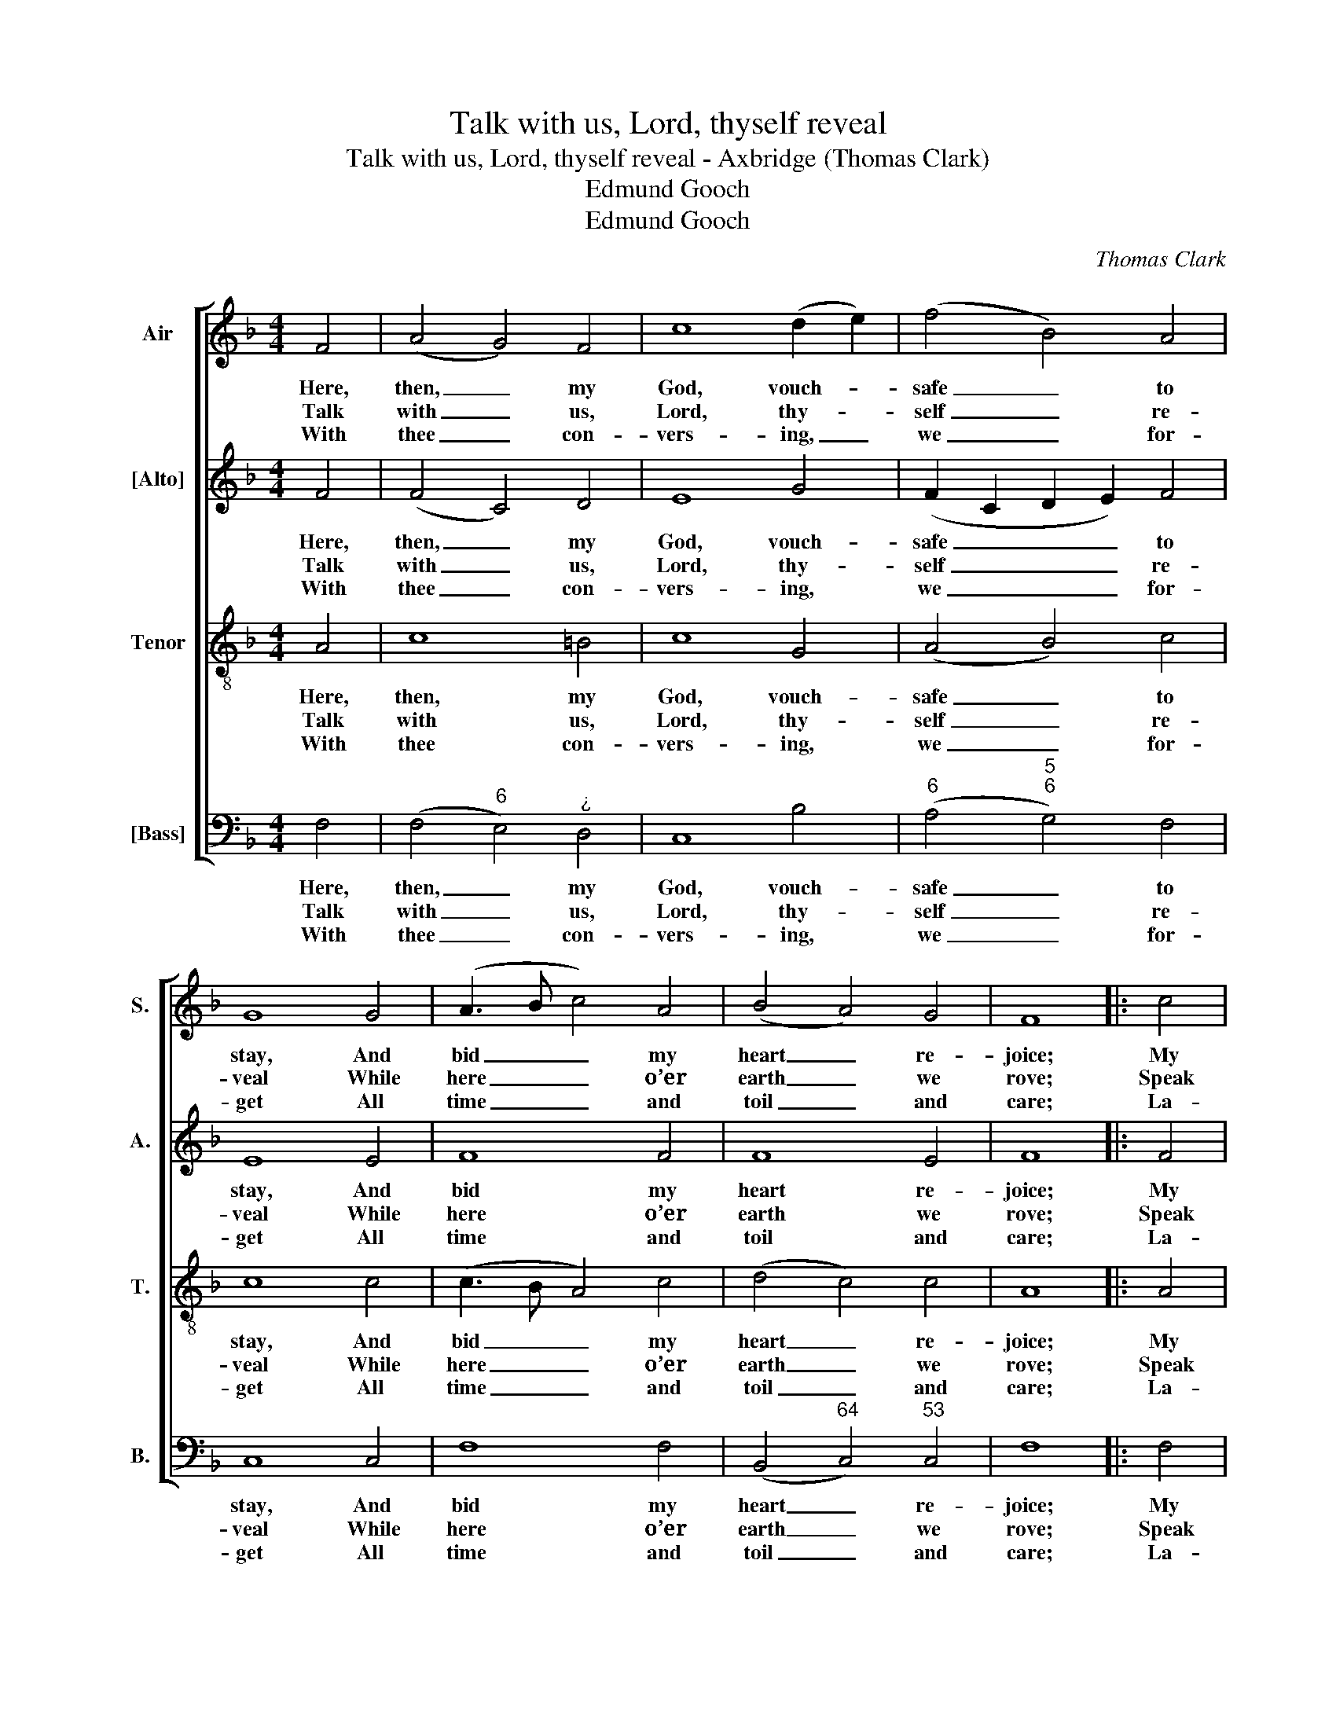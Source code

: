 X:1
T:Talk with us, Lord, thyself reveal
T:Talk with us, Lord, thyself reveal - Axbridge (Thomas Clark)
T:Edmund Gooch
T:Edmund Gooch
C:Thomas Clark
Z:p1, A Sett of Psalm &
Z:Hymn Tunes,
Z:London, [1805]
Z:Edmund Gooch
%%score [ 1 2 3 4 ]
L:1/8
M:4/4
K:F
V:1 treble nm="Air" snm="S."
V:2 treble nm="[Alto]" snm="A."
V:3 treble-8 transpose=-12 nm="Tenor" snm="T."
V:4 bass nm="[Bass]" snm="B."
V:1
 F4 | (A4 G4) F4 | c8 (d2 e2) | (f4 B4) A4 | G8 G4 | (A3 B c4) A4 | (B4 A4) G4 | F8 |: c4 | %9
w: Here,|then, _ my|God, vouch- *|safe _ to|stay, And|bid _ _ my|heart _ re-|joice;|My|
w: Talk|with _ us,|Lord, thy- *|self _ re-|veal While|here _ _ o’er|earth _ we|rove;|Speak|
w: With|thee _ con-|vers- ing, _|we _ for-|get All|time _ _ and|toil _ and|care;|La-|
 (d4 c4) (d2 e2) | (f4 e4) d4 | (c4 d2 c2) (B2 A2) | (A4 G4)!p! G4 | (A3 B c4) A4 | B8 c4 | %15
w: bound- * ing _|heart _ shall|own _ _ thy _|sway, _ And|e- * * cho|to thy|
w: to _ our _|hearts, _ and|let _ _ us _|feel _ The|kind- * * ling|of thy|
w: bour _ is _|rest, _ and|pain _ _ is _|sweet, _ If|thou, _ _ my|God, art|
 !fermata!d8!f! c4 | (f4 e2 d2) (c2 B2) | (A3 B A4) G4 | F8 :| %19
w: voice, and|e- * * cho _|to _ _ thy|voice.|
w: love, the|kind- * * ling _|of _ _ thy|love.|
w: here, if|thou, _ _ my _|God, _ _ art|here.|
V:2
 F4 | (F4 C4) D4 | E8 G4 | (F2 C2 D2 E2) F4 | E8 E4 | F8 F4 | F8 E4 | F8 |: F4 | F8 G4 | %10
w: Here,|then, _ my|God, vouch-|safe _ _ _ to|stay, And|bid my|heart re-|joice;|My|bound- ing|
w: Talk|with _ us,|Lord, thy-|self _ _ _ re-|veal While|here o’er|earth we|rove;|Speak|to our|
w: With|thee _ con-|vers- ing,|we _ _ _ for-|get All|time and|toil and|care;|La-|bour is|
 (A4 G4) F4 | F8 (DE F2) | (F4 E4) z4 | z12 | z12 | !fermata!z8 F4 | (A4 G4) F4 | F8 E4 | F8 :| %19
w: heart _ shall|own thy _ _|sway, _|||And|e- * cho|to thy|voice.|
w: hearts, _ and|let us _ _|feel _|||The|kind- * ling|of thy|love.|
w: rest, _ and|pain is _ _|sweet, _|||If|thou, _ my|God, art|here.|
V:3
 A4 | c8 =B4 | c8 G4 | (A4 B4) c4 | c8 c4 | (c3 B A4) c4 | (d4 c4) c4 | A8 |: A4 | (F3 G A4) B4 | %10
w: Here,|then, my|God, vouch-|safe _ to|stay, And|bid _ _ my|heart _ re-|joice;|My|bound- * * ing|
w: Talk|with us,|Lord, thy-|self _ re-|veal While|here _ _ o’er|earth _ we|rove;|Speak|to _ _ our|
w: With|thee con-|vers- ing,|we _ for-|get All|time _ _ and|toil _ and|care;|La-|bour _ _ is|
 c8 B4 | (A4 B2 A2) (G2 F2) | c8 z4 | z12 | z12 | !fermata!z8 A4 | (c4 B4) (A2 d2) | c8 B4 | A8 :| %19
w: heart shall|own _ _ thy _|sway,|||And|e- * cho _|to thy|voice.|
w: hearts, and|let _ _ us _|feel|||The|kind- * ling _|of thy|love.|
w: rest, and|pain _ _ is _|sweet,|||If|thou, _ my _|God, art|here.|
V:4
 F,4 | (F,4"^6" E,4)"^¿" D,4 | C,8 B,4 |"^6" (A,4"^5""^6" G,4) F,4 | C,8 C,4 | F,8 F,4 | %6
w: Here,|then, _ my|God, vouch-|safe _ to|stay, And|bid my|
w: Talk|with _ us,|Lord, thy-|self _ re-|veal While|here o’er|
w: With|thee _ con-|vers- ing,|we _ for-|get All|time and|
 (B,,4"^64" C,4)"^53" C,4 | F,8 |: F,4 | (B,4"^6" A,4)"^5""^6" G,4 | (F,4 C,4)"^6" D,4 | %11
w: heart _ re-|joice;|My|bound- * ing|heart _ shall|
w: earth _ we|rove;|Speak|to _ our|hearts, _ and|
w: toil _ and|care;|La-|bour _ is|rest, _ and|
 F,8"^6""^5" B,,4 |"^64""^53" C,8!p! C,4 | %13
w: own thy|sway, And|
w: let us|feel The|
w: pain is|sweet, If|
"^The order of staves in the source is Tenor - [Alto] - Air - [Bass], with the alto part notated in the treble clef an octaveabove the sounding pitch.The first verse only of the text is given in the source: subsequent verses have been added editorially." F,8 F,4 | %14
w: e- cho|
w: kind- ling|
w: thou, my|
"^6" D,8 C,4 | !fermata!B,,8!f! F,4 | (F,4"^6""^5" G,4)"^6" (A,2 B,2) |"^64" C8"^7" C,4 | F,8 :| %19
w: to thy|voice, and|e- * cho _|to thy|voice.|
w: of thy|love, the|kind- * ling _|of thy|love.|
w: God, art|here, if|thou, _ my _|God, art|here.|

